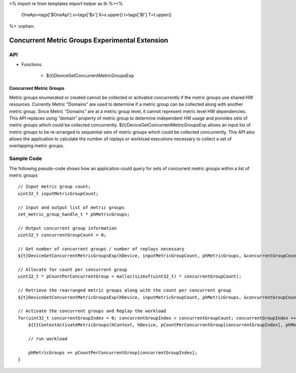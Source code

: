 <%
import re
from templates import helper as th
%><%
    OneApi=tags['$OneApi']
    x=tags['$x']
    X=x.upper()
    t=tags['$t']
    T=t.upper()
%>
:orphan:

.. _ZET_experimental_concurrent_metric_groups:

=======================================================
Concurrent Metric Groups Experimental Extension
=======================================================

API
----

* Functions

    * ${t}DeviceGetConcurrentMetricGroupsExp

Concurrent Metric Groups
~~~~~~~~~~~~~~~~~~~~~~~~

Metric groups enumerated or created cannot be collected or activated concurrently if the metric groups use shared HW resources.
Currently Metric "Domains" are used to determine if a metric group can be collected along with another metric group.
Since Metric "Domains" are at a metric group level, it cannot represent metric level HW dependencies.
This API replaces using "domain" property of metric group to determine independent HW usage and provides sets of metric groups which could be collected concurrently.
${t}DeviceGetConcurrentMetricGroupsExp allows an input list of metric groups to be re-arranged to sequential sets of metric groups which could be collected concurrently.
This API also allows the application to calculate the number of replays or workload executions necessary to collect a set of overlapping metric groups.


Sample Code
------------

The following pseudo-code shows how an application could query for sets of concurrent metric groups within a list of metric groups

.. parsed-literal::

    // Input metric group count;
    uint32_t inputMetricGroupCount;

    // Input and output list of metric groups
    zet_metric_group_handle_t * phMetricGroups;

    // Output concurrent group information
    uint32_t concurrentGroupCount = 0;

    // Get number of concurrent groups / number of replays necessary
    ${t}DeviceGetConcurrentMetricGroupsExp(hDevice, inputMetricGroupCount, phMetricGroups, &concurrentGroupCount, nullptr);

    // Allocate for count per concurrent group
    uint32_t * pCountPerConcurrentGroup = malloc(sizeof(uint32_t) * concurrentGroupCount);

    // Retrieve the rearranged metric groups along with the count per concurrent group
    ${t}DeviceGetConcurrentMetricGroupsExp(hDevice, inputMetricGroupCount, phMetricGroups, &concurrentGroupCount, pCountPerConcurrentGroup);

    // Activate the concurrent groups and Replay the workload
    for(uint32_t concurrentGroupIndex = 0; concurrentGroupIndex < concurrentGroupCount; concurrentGroupIndex ++){
        ${t}ContextActivateMetricGroups(hContext, hDevice, pCountPerConcurrentGroup[concurrentGroupIndex], phMetricGroups);

        // run workload

        phMetricGroups += pCountPerConcurrentGroup[concurrentGroupIndex];
    }
